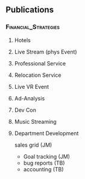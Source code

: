 ** Publications
*** :Financial_Strategies:
**** Hotels
**** Live Stream (phys Event)
**** Professional Service
**** Relocation Service
**** Live VR Event
**** Ad-Analysis
**** Dev Con
**** Music Streaming
**** Department Development
 sales grid (JM)
- Goal tracking (JM) 
- bug reports (TB)
- accounting (TB)
